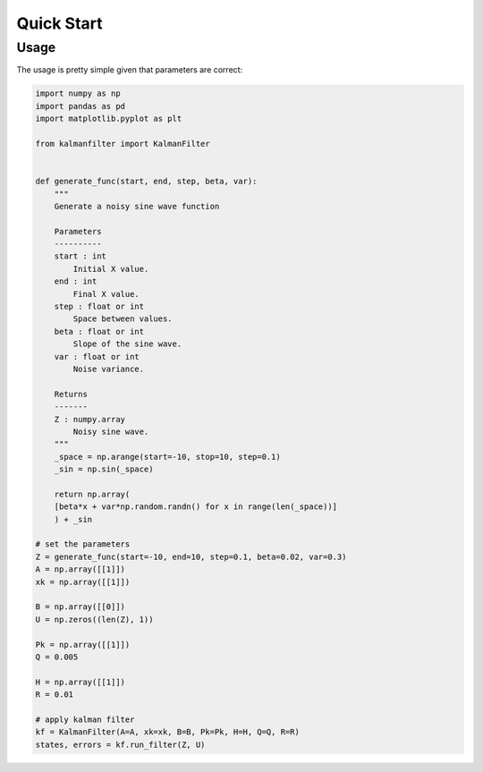 ===========
Quick Start
===========

Usage
#####
The usage is pretty simple given that parameters are correct:

.. code-block:: python
    
    import numpy as np
    import pandas as pd
    import matplotlib.pyplot as plt

    from kalmanfilter import KalmanFilter


    def generate_func(start, end, step, beta, var):
        """
        Generate a noisy sine wave function
        
        Parameters
        ----------
        start : int
            Initial X value.
        end : int
            Final X value.
        step : float or int
            Space between values.
        beta : float or int
            Slope of the sine wave.
        var : float or int
            Noise variance.
            
        Returns
        -------
        Z : numpy.array
            Noisy sine wave.
        """
        _space = np.arange(start=-10, stop=10, step=0.1)
        _sin = np.sin(_space)
    
        return np.array(
        [beta*x + var*np.random.randn() for x in range(len(_space))]
        ) + _sin

    # set the parameters
    Z = generate_func(start=-10, end=10, step=0.1, beta=0.02, var=0.3)
    A = np.array([[1]])
    xk = np.array([[1]])

    B = np.array([[0]])
    U = np.zeros((len(Z), 1))

    Pk = np.array([[1]])
    Q = 0.005

    H = np.array([[1]])
    R = 0.01

    # apply kalman filter
    kf = KalmanFilter(A=A, xk=xk, B=B, Pk=Pk, H=H, Q=Q, R=R)
    states, errors = kf.run_filter(Z, U)